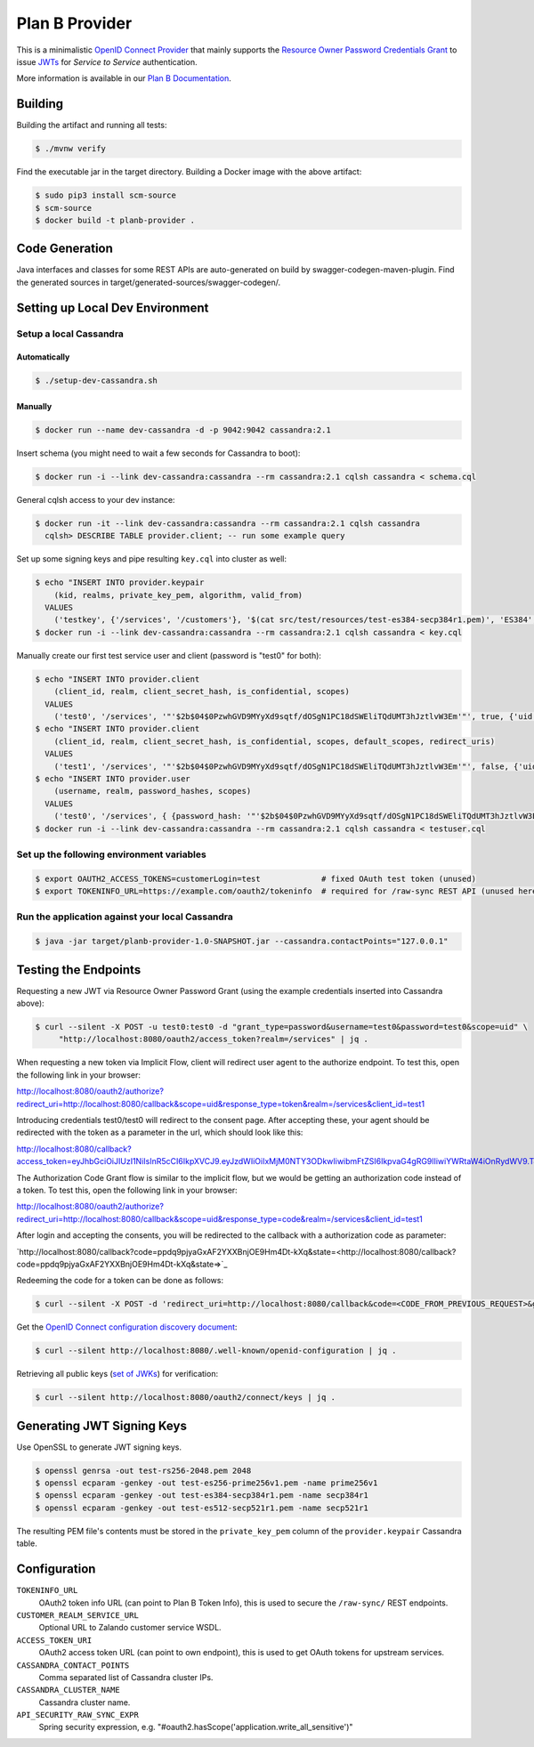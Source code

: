 ===============
Plan B Provider
===============

.. image:: https://travis-ci.org/zalando/planb-provider.svg?branch=master
    :target: https://travis-ci.org/zalando/planb-provider

.. image:: https://codecov.io/github/zalando/planb-provider/coverage.svg?branch=master
    :target: https://codecov.io/github/zalando/planb-provider?branch=master

.. image:: https://readthedocs.org/projects/planb/badge/?version=latest
   :target: https://readthedocs.org/projects/planb/?badge=latest
   :alt: Documentation Status

This is a minimalistic `OpenID Connect Provider`_ that mainly supports the `Resource Owner Password Credentials Grant`_ to issue JWTs_ for *Service to Service* authentication.

More information is available in our `Plan B Documentation`_.

Building
========

Building the artifact and running all tests:

.. code-block:: bash

    $ ./mvnw verify

Find the executable jar in the target directory. Building a Docker image with the above artifact:

.. code-block:: bash

    $ sudo pip3 install scm-source
    $ scm-source
    $ docker build -t planb-provider .


Code Generation
===============

Java interfaces and classes for some REST APIs are auto-generated on build by swagger-codegen-maven-plugin. Find the
generated sources in target/generated-sources/swagger-codegen/.


Setting up Local Dev Environment
================================

Setup a local Cassandra
-----------------------

Automatically
~~~~~~~~~~~~~

.. code-block:: bash

    $ ./setup-dev-cassandra.sh

Manually
~~~~~~~~

.. code-block:: bash

    $ docker run --name dev-cassandra -d -p 9042:9042 cassandra:2.1

Insert schema (you might need to wait a few seconds for Cassandra to boot):

.. code-block:: bash

    $ docker run -i --link dev-cassandra:cassandra --rm cassandra:2.1 cqlsh cassandra < schema.cql

General cqlsh access to your dev instance:

.. code-block:: bash

    $ docker run -it --link dev-cassandra:cassandra --rm cassandra:2.1 cqlsh cassandra
      cqlsh> DESCRIBE TABLE provider.client; -- run some example query

Set up some signing keys and pipe resulting ``key.cql`` into cluster as well:

.. code-block:: bash

    $ echo "INSERT INTO provider.keypair
        (kid, realms, private_key_pem, algorithm, valid_from)
      VALUES
        ('testkey', {'/services', '/customers'}, '$(cat src/test/resources/test-es384-secp384r1.pem)', 'ES384', $(date +"%s"));" > key.cql
    $ docker run -i --link dev-cassandra:cassandra --rm cassandra:2.1 cqlsh cassandra < key.cql

Manually create our first test service user and client (password is "test0" for both):

.. code-block:: bash

    $ echo "INSERT INTO provider.client
        (client_id, realm, client_secret_hash, is_confidential, scopes)
      VALUES
        ('test0', '/services', '"'$2b$04$0PzwhGVD9MYyXd9sqtf/dOSgN1PC18dSWEliTQdUMT3hJztlvW3Em'"', true, {'uid'});" > testuser.cql
    $ echo "INSERT INTO provider.client
        (client_id, realm, client_secret_hash, is_confidential, scopes, default_scopes, redirect_uris)
      VALUES
        ('test1', '/services', '"'$2b$04$0PzwhGVD9MYyXd9sqtf/dOSgN1PC18dSWEliTQdUMT3hJztlvW3Em'"', false, {'uid'}, {'uid'}, {'http://localhost:8080/callback'});" >> testuser.cql
    $ echo "INSERT INTO provider.user
        (username, realm, password_hashes, scopes)
      VALUES
        ('test0', '/services', { {password_hash: '"'$2b$04$0PzwhGVD9MYyXd9sqtf/dOSgN1PC18dSWEliTQdUMT3hJztlvW3Em'"', created: 1457044516, created_by: 'test'} }, {'uid': 'true'});" >> testuser.cql
    $ docker run -i --link dev-cassandra:cassandra --rm cassandra:2.1 cqlsh cassandra < testuser.cql

Set up the following environment variables
------------------------------------------

.. code-block:: bash

    $ export OAUTH2_ACCESS_TOKENS=customerLogin=test             # fixed OAuth test token (unused)
    $ export TOKENINFO_URL=https://example.com/oauth2/tokeninfo  # required for /raw-sync REST API (unused here)

Run the application against your local Cassandra
------------------------------------------------

.. code-block:: bash

    $ java -jar target/planb-provider-1.0-SNAPSHOT.jar --cassandra.contactPoints="127.0.0.1"

Testing the Endpoints
=====================

Requesting a new JWT via Resource Owner Password Grant (using the example credentials inserted into Cassandra above):

.. code-block:: bash

    $ curl --silent -X POST -u test0:test0 -d "grant_type=password&username=test0&password=test0&scope=uid" \
         "http://localhost:8080/oauth2/access_token?realm=/services" | jq .

When requesting a new token via Implicit Flow, client will redirect user agent to the authorize endpoint. To test this, open the following link in your browser:

`http://localhost:8080/oauth2/authorize?redirect_uri=http://localhost:8080/callback&scope=uid&response_type=token&realm=/services&client_id=test1 <http://localhost:8080/oauth2/authorize?redirect_uri=http://localhost:8080/callback&scope=uid&response_type=token&realm=/services&client_id=test1>`_

Introducing credentials test0/test0 will redirect to the consent page. After accepting these, your agent should be redirected with the token as a parameter in the url, which should look like this:

`http://localhost:8080/callback?access_token=eyJhbGciOiJIUzI1NiIsInR5cCI6IkpXVCJ9.eyJzdWIiOiIxMjM0NTY3ODkwIiwibmFtZSI6IkpvaG4gRG9lIiwiYWRtaW4iOnRydWV9.TJVA95OrM7E2cBab30RMHrHDcEfxjoYZgeFONFh7HgQ&token_type=Bearer&expires_in=28800&scope=uid&state= <http://localhost:8080/callback?access_token=eyJhbGciOiJIUzI1NiIsInR5cCI6IkpXVCJ9.eyJzdWIiOiIxMjM0NTY3ODkwIiwibmFtZSI6IkpvaG4gRG9lIiwiYWRtaW4iOnRydWV9.TJVA95OrM7E2cBab30RMHrHDcEfxjoYZgeFONFh7HgQ&token_type=Bearer&expires_in=28800&scope=uid&state=>`_

The Authorization Code Grant flow is similar to the implicit flow, but we would be getting an authorization code instead of a token. To test this, open the following link in your browser:

`http://localhost:8080/oauth2/authorize?redirect_uri=http://localhost:8080/callback&scope=uid&response_type=code&realm=/services&client_id=test1 <http://localhost:8080/oauth2/authorize?redirect_uri=http://localhost:8080/callback&scope=uid&response_type=code&realm=/services&client_id=test1>`_

After login and accepting the consents, you will be redirected to the callback with a authorization code as parameter:

`http://localhost:8080/callback?code=ppdq9pjyaGxAF2YXXBnjOE9Hm4Dt-kXq&state=<http://localhost:8080/callback?code=ppdq9pjyaGxAF2YXXBnjOE9Hm4Dt-kXq&state=>`_

Redeeming the code for a token can be done as follows:

.. code-block:: bash

    $ curl --silent -X POST -d 'redirect_uri=http://localhost:8080/callback&code=<CODE_FROM_PREVIOUS_REQUEST>&grant_type=authorization_code&client_id=test1&client_secret=test1' "http://localhost:8080/oauth2/access_token" | jq .

Get the `OpenID Connect configuration discovery document`_:

.. code-block:: bash

    $ curl --silent http://localhost:8080/.well-known/openid-configuration | jq .


Retrieving all public keys (`set of JWKs`_) for verification:

.. code-block:: bash

    $ curl --silent http://localhost:8080/oauth2/connect/keys | jq .

Generating JWT Signing Keys
===========================

Use OpenSSL to generate JWT signing keys.

.. code-block:: bash

    $ openssl genrsa -out test-rs256-2048.pem 2048
    $ openssl ecparam -genkey -out test-es256-prime256v1.pem -name prime256v1
    $ openssl ecparam -genkey -out test-es384-secp384r1.pem -name secp384r1
    $ openssl ecparam -genkey -out test-es512-secp521r1.pem -name secp521r1

The resulting PEM file's contents must be stored in the ``private_key_pem`` column of the ``provider.keypair`` Cassandra table.


Configuration
=============

``TOKENINFO_URL``
    OAuth2 token info URL (can point to Plan B Token Info), this is used to secure the ``/raw-sync/`` REST endpoints.
``CUSTOMER_REALM_SERVICE_URL``
    Optional URL to Zalando customer service WSDL.
``ACCESS_TOKEN_URI``
    OAuth2 access token URL (can point to own endpoint), this is used to get OAuth tokens for upstream services.
``CASSANDRA_CONTACT_POINTS``
    Comma separated list of Cassandra cluster IPs.
``CASSANDRA_CLUSTER_NAME``
    Cassandra cluster name.
``API_SECURITY_RAW_SYNC_EXPR``
    Spring security expression, e.g. "#oauth2.hasScope('application.write_all_sensitive')"


.. _OpenID Connect Provider: https://openid.net/specs/openid-connect-core-1_0.html
.. _Implicit Grant Flow: https://tools.ietf.org/html/rfc6749#section-4.2
.. _Authorization Code Grant Flow: https://tools.ietf.org/html/rfc6749#section-4.1
.. _Resource Owner Password Credentials Grant: https://tools.ietf.org/html/rfc6749#section-4.3
.. _JWTs: https://tools.ietf.org/html/rfc7519
.. _Plan B Documentation: http://planb.readthedocs.org/
.. _OpenID Connect configuration discovery document: https://openid.net/specs/openid-connect-discovery-1_0.html#ProviderConfigurationResponse
.. _set of JWKs: https://tools.ietf.org/html/rfc7517#section-5
